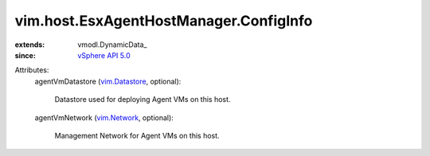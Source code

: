 
vim.host.EsxAgentHostManager.ConfigInfo
=======================================
  
:extends: vmodl.DynamicData_
:since: `vSphere API 5.0 <vim/version.rst#vimversionversion7>`_

Attributes:
    agentVmDatastore (`vim.Datastore <vim/Datastore.rst>`_, optional):

       Datastore used for deploying Agent VMs on this host.
    agentVmNetwork (`vim.Network <vim/Network.rst>`_, optional):

       Management Network for Agent VMs on this host.
